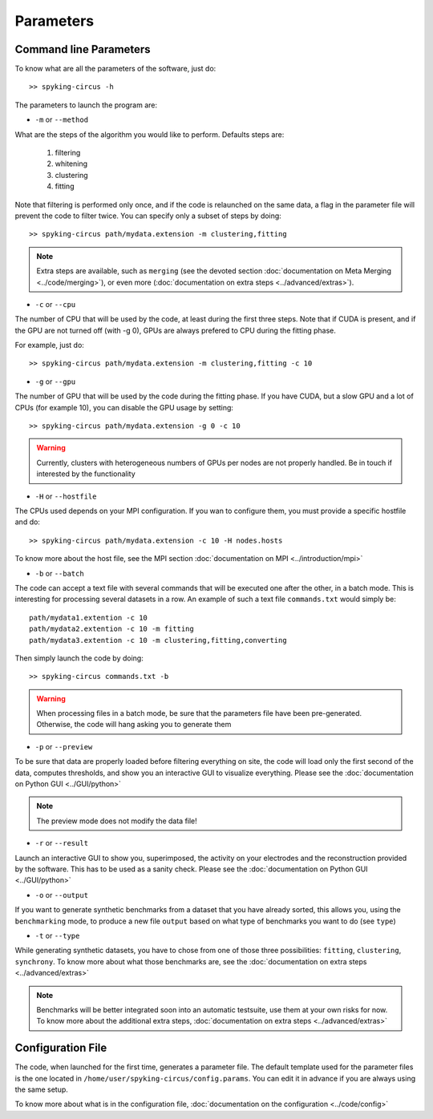 Parameters
==========

Command line Parameters
-----------------------

To know what are all the parameters of the software, just do::
    
    >> spyking-circus -h

The parameters to launch the program are:

* ``-m`` or ``--method``

What are the steps of the algorithm you would like to perform. Defaults steps are:

    1. filtering
    2. whitening
    3. clustering
    4. fitting

Note that filtering is performed only once, and if the code is relaunched on the same data, a flag in the parameter file will prevent the code to filter twice. You can specify only a subset of steps by doing::
    
    >> spyking-circus path/mydata.extension -m clustering,fitting

.. note::

    Extra steps are available, such as ``merging`` (see the devoted section :doc:`documentation on Meta Merging <../code/merging>`), or even more (:doc:`documentation on extra steps <../advanced/extras>`).

* ``-c`` or ``--cpu``

The number of CPU that will be used by the code, at least during the first three steps. Note that if CUDA is present, and if the GPU are not turned off (with -g 0), GPUs are always prefered to CPU during the fitting phase. 

For example, just do::

    >> spyking-circus path/mydata.extension -m clustering,fitting -c 10    

* ``-g`` or ``--gpu``

The number of GPU that will be used by the code during the fitting phase. If you have CUDA, but a slow GPU and a lot of CPUs (for example 10), you can disable the GPU usage by setting::
    
    >> spyking-circus path/mydata.extension -g 0 -c 10

.. warning::

    Currently, clusters with heterogeneous numbers of GPUs per nodes are not properly handled. Be in touch if interested by the functionality


* ``-H`` or ``--hostfile``

The CPUs used depends on your MPI configuration. If you wan to configure them, you must provide a specific hostfile and do::

    >> spyking-circus path/mydata.extension -c 10 -H nodes.hosts

To know more about the host file, see the MPI section :doc:`documentation on MPI <../introduction/mpi>`

* ``-b`` or ``--batch``

The code can accept a text file with several commands that will be executed one after the other, in a batch mode. This is interesting for processing several datasets in a row. An example of such a text file ``commands.txt`` would simply be::
    
    path/mydata1.extention -c 10
    path/mydata2.extention -c 10 -m fitting
    path/mydata3.extention -c 10 -m clustering,fitting,converting

Then simply launch the code by doing::

    >> spyking-circus commands.txt -b

.. warning::

    When processing files in a batch mode, be sure that the parameters file have been pre-generated. Otherwise, the code will hang asking you to generate them

* ``-p`` or ``--preview``

To be sure that data are properly loaded before filtering everything on site, the code will load only the first second of the data, computes thresholds, and show you an interactive GUI to visualize everything. Please see the :doc:`documentation on Python GUI <../GUI/python>`

.. note::

    The preview mode does not modify the data file!

* ``-r`` or ``--result``

Launch an interactive GUI to show you, superimposed, the activity on your electrodes and the reconstruction provided by the software. This has to be used as a sanity check. Please see the :doc:`documentation on Python GUI <../GUI/python>`

* ``-o`` or ``--output``

If you want to generate synthetic benchmarks from a dataset that you have already sorted, this allows you, using the ``benchmarking`` mode, to produce a new file ``output`` based on what type of benchmarks you want to do (see ``type``)

* ``-t`` or ``--type``

While generating synthetic datasets, you have to chose from one of those three possibilities: ``fitting``, ``clustering``, ``synchrony``. To know more about what those benchmarks are, see the :doc:`documentation on extra steps <../advanced/extras>`
    
.. note::

    Benchmarks will be better integrated soon into an automatic testsuite, use them at your own risks for now. To know more about the additional extra steps, :doc:`documentation on extra steps <../advanced/extras>`

Configuration File
------------------

The code, when launched for the first time, generates a parameter file. The default template used for the parameter files is the one located in ``/home/user/spyking-circus/config.params``. You can edit it in advance if you are always using the same setup.

To know more about what is in the configuration file, :doc:`documentation on the configuration <../code/config>`